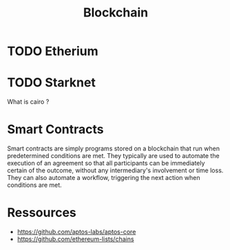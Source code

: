 :PROPERTIES:
:ID:       e46730c4-446b-405b-bba6-204254eeb1e3
:END:
#+title: Blockchain

* TODO Etherium

* TODO Starknet
What is cairo ?

* Smart Contracts
:PROPERTIES:
:ID:       87045938-4bc7-472d-af9b-ba9191fd27eb
:END:
Smart contracts are simply programs stored on a blockchain that run when predetermined conditions are met. They typically are used to automate the execution of an agreement so that all participants can be immediately certain of the outcome, without any intermediary's involvement or time loss. They can also automate a workflow, triggering the next action when conditions are met.
* Ressources
+ https://github.com/aptos-labs/aptos-core
+ https://github.com/ethereum-lists/chains
